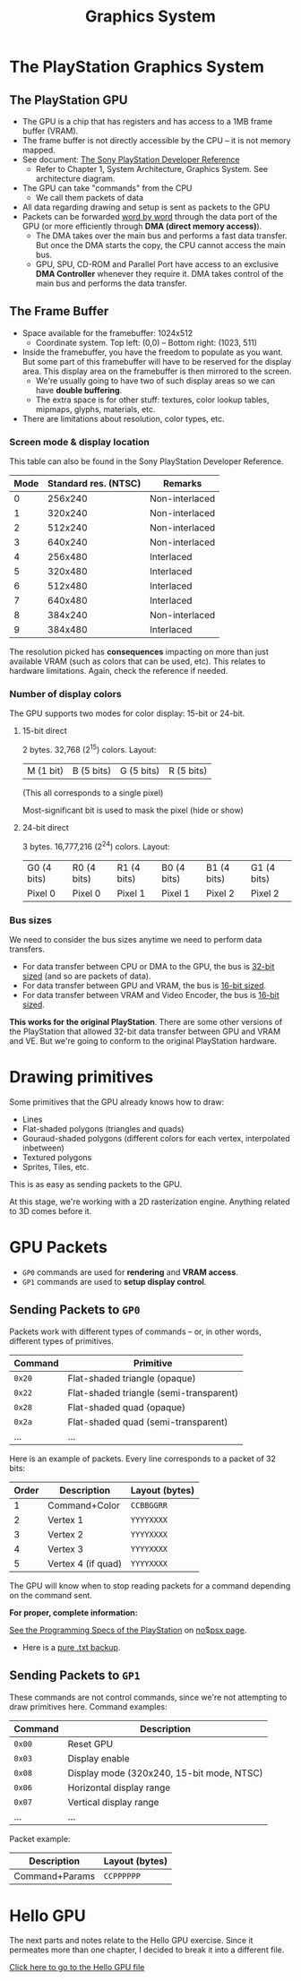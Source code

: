 #+title: Graphics System
#+startup: content

* The PlayStation Graphics System

** The PlayStation GPU

- The GPU  is a chip  that has registers  and has access  to a 1MB  frame buffer
  (VRAM).
- The frame  buffer is not directly  accessible by the  CPU -- it is  not memory
  mapped.
- See document: [[file:Sony-PlayStation-Hardware.pdf][The Sony PlayStation Developer Reference]]
  - Refer to Chapter  1, System Architecture, Graphics  System. See architecture
    diagram.
- The GPU can take "commands" from the CPU
  - We call them packets of data
- All data regarding drawing and setup is sent as packets to the GPU
- Packets can be forwarded  _word by word_ through the data port  of the GPU (or
  more efficiently through *DMA (direct memory access)*).
  - The DMA takes over the main bus  and performs a fast data transfer. But once
    the DMA starts the copy, the CPU cannot access the main bus.
  - GPU,  SPU,  CD-ROM and  Parallel  Port  have  access  to an  exclusive  *DMA
    Controller* whenever they require it. DMA  takes control of the main bus and
    performs the data transfer.

** The Frame Buffer

- Space available for the framebuffer: 1024x512
  - Coordinate system. Top left: (0,0) -- Bottom right: (1023, 511)
- Inside the framebuffer, you have the freedom to populate as you want. But some
  part of this framebuffer  will have to be reserved for  the display area. This
  display area on the framebuffer is then mirrored to the screen.
  - We're usually going to have two of such display areas so we can have *double
    buffering*.
  - The extra space is for other  stuff: textures, color lookup tables, mipmaps,
    glyphs, materials, etc.

- There are limitations about resolution, color types, etc.

*** Screen mode & display location

This table can also be found in the Sony PlayStation Developer Reference.

| Mode | Standard res. (NTSC) | Remarks        |
|------+----------------------+----------------|
|    0 |              256x240 | Non-interlaced |
|    1 |              320x240 | Non-interlaced |
|    2 |              512x240 | Non-interlaced |
|    3 |              640x240 | Non-interlaced |
|    4 |              256x480 | Interlaced     |
|    5 |              320x480 | Interlaced     |
|    6 |              512x480 | Interlaced     |
|    7 |              640x480 | Interlaced     |
|    8 |              384x240 | Non-interlaced |
|    9 |              384x480 | Interlaced     |

The resolution picked  has *consequences* impacting on more  than just available
VRAM  (such  as  colors  that  can  be used,  etc).  This  relates  to  hardware
limitations. Again, check the reference if needed.

*** Number of display colors

The GPU supports two modes for color display: 15-bit or 24-bit.

**** 15-bit direct

2 bytes. 32,768 (2^15) colors. Layout:

| M (1 bit) | B (5 bits) | G (5 bits)  | R (5 bits)  |

(This all corresponds to a single pixel)

Most-significant bit is used to mask the pixel (hide or show)

**** 24-bit direct

3 bytes. 16,777,216 (2^24) colors. Layout:

| G0 (4 bits) | R0 (4 bits) | R1 (4 bits) | B0 (4 bits) | B1 (4 bits) | G1 (4 bits) |
| Pixel 0     | Pixel 0     | Pixel 1     | Pixel 1     | Pixel 2     | Pixel 2     |

*** Bus sizes

We need to consider the bus sizes anytime we need to perform data transfers.

- For data  transfer between CPU or  DMA to the  GPU, the bus is  _32-bit sized_
  (and so are packets of data).
- For data transfer between GPU and VRAM, the bus is _16-bit sized_.
- For data transfer between VRAM and Video Encoder, the bus is _16-bit sized_.

*This works for the original PlayStation*.  There are some other versions of the
 PlayStation that allowed 32-bit data transfer between GPU and VRAM and VE.  But
 we're going to conform to the original PlayStation hardware.

* Drawing primitives

Some primitives that the GPU already knows how to draw:

- Lines
- Flat-shaded polygons (triangles and quads)
- Gouraud-shaded  polygons  (different  colors  for  each  vertex,  interpolated
  inbetween)
- Textured polygons
- Sprites, Tiles, etc.

This is as easy as sending packets to the GPU.

At this stage, we're working with a 2D rasterization engine. Anything related to
3D comes before it.

* GPU Packets

- ~GP0~ commands are used for *rendering* and *VRAM access*.
- ~GP1~ commands are used to *setup display control*.

** Sending Packets to ~GP0~

Packets work with  different types of commands -- or,  in other words, different
types of primitives.

| Command | Primitive                               |
|---------+-----------------------------------------|
| ~0x20~  | Flat-shaded triangle (opaque)           |
| ~0x22~  | Flat-shaded triangle (semi-transparent) |
| ~0x28~  | Flat-shaded quad (opaque)               |
| ~0x2a~  | Flat-shaded quad (semi-transparent)     |
| ...     | ...                                     |

Here is an example of packets. Every line corresponds to a packet of 32 bits:

| Order | Description        | Layout (bytes) |
|-------+--------------------+----------------|
|     1 | Command+Color      | ~CCBBGGRR~     |
|     2 | Vertex 1           | ~YYYYXXXX~     |
|     3 | Vertex 2           | ~YYYYXXXX~     |
|     4 | Vertex 3           | ~YYYYXXXX~     |
|     5 | Vertex 4 (if quad) | ~YYYYXXXX~     |

The GPU will  know when to stop  reading packets for a command  depending on the
command sent.

*For proper, complete information:*

[[https://problemkaputt.de/psx-spx.htm][See the Programming Specs of the PlayStation]] on [[https://problemkaputt.de/psx.htm][no$psx page]].
  - Here is a [[file:psx-spx.txt][pure .txt backup]].

** Sending Packets to ~GP1~

These commands  are not  control commands,  since we're  not attempting  to draw
primitives here. Command examples:

| Command | Description                               |
|---------+-------------------------------------------|
| ~0x00~  | Reset GPU                                 |
| ~0x03~  | Display enable                            |
| ~0x08~  | Display mode (320x240, 15-bit mode, NTSC) |
| ~0x06~  | Horizontal display range                  |
| ~0x07~  | Vertical display range                    |
| ...     | ...                                       |

Packet example:

| Description    | Layout (bytes) |
|----------------+----------------|
| Command+Params | ~CCPPPPPP~     |

* Hello GPU

The next parts  and notes relate to  the Hello GPU exercise.  Since it permeates
more than one chapter, I decided to break it into a different file.

[[./hello-gpu.org][Click here to go to the Hello GPU file]]

